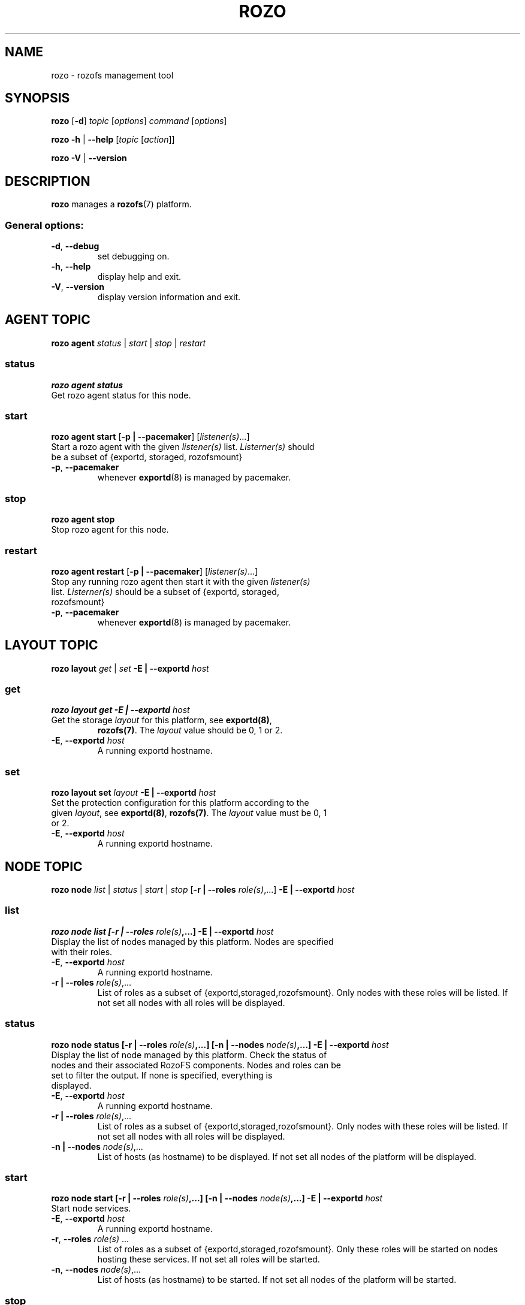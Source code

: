 .\" Process this file with
.\" groff -man -Tascii rozo.1
.\"
.TH ROZO 1 "JULY 2013" Rozofs "User Manuals"
.SH NAME
rozo \- rozofs management tool
.SH SYNOPSIS
.B rozo
[\fB\-d\fP]
\fItopic
\fP[\fIoptions\fP]
\fIcommand
\fP[\fIoptions\fP]
.PP
.B rozo
\fB\-h\fP | \fB\-\-help\fP
[\fItopic\fP [\fIaction\fP]]
.PP
.B rozo
\fB\-V\fP | \fB\-\-version\fP
.PP
.SH DESCRIPTION
.B rozo
manages a
.BR rozofs (7)
platform.
.SS
General options:
.TP
\fB\-d\fP, \fB\-\-debug
set debugging on.
.TP
\fB\-h\fP, \fB\-\-help
display help and exit.
.TP
\fB\-V\fP, \fB\-\-version
display version information and exit.
.SH AGENT TOPIC
.B rozo agent
.I status \fP|\fI start \fP|\fI stop \fP|\fI restart
.SS status
.B rozo agent status
.TP
Get rozo agent status for this node.
.SS start
.B rozo agent start \fP[\fB\-p | \-\-pacemaker\fP] [\fIlistener(s)\fP...]
.TP
\fPStart a rozo agent with the given \fIlistener(s)\fP list. \fIListerner(s)\fP should be a subset of {exportd, storaged, rozofsmount}
.TP
\fB\-p\fP, \fB--pacemaker\fP
whenever
.BR exportd (8)
is managed by pacemaker.

.SS stop
.B rozo agent stop
.TP
Stop rozo agent for this node.

.SS restart
.B rozo agent restart \fP[\fB\-p | \-\-pacemaker\fP] [\fIlistener(s)\fP...]
.TP
\fPStop any running rozo agent then start it with the given \fIlistener(s)\fP list. \fIListerner(s)\fP should be a subset of {exportd, storaged, rozofsmount}
.TP
\fB\-p\fP, \fB--pacemaker\fP
whenever
.BR exportd (8)
is managed by pacemaker.

.\""" rozo layout
.SH LAYOUT TOPIC
.B rozo layout
.I get\fP | \fIset\fP \fB\-E | \-\-exportd\fP \fIhost\fP 

.\" rozo layout get
.SS get
.B rozo layout get \fB\-E | \-\-exportd\fP \fIhost\fP 
.TP 
Get the storage \fIlayout\fP for this platform, see \fBexportd(8)\fP,
\fBrozofs(7)\fP. The \fIlayout\fP value should be 0, 1 or 2.
.TP
\fB\-E\fP, \fB--exportd \fP\fIhost
A running exportd hostname.

.\" rozo layout set
.SS set
.B rozo layout set \fIlayout\fP \fB\-E | \-\-exportd\fP \fIhost\fP
.TP 
Set the protection configuration for this platform according to the given \fIlayout\fP, see \fBexportd(8)\fP, \fBrozofs(7)\fP. The \fIlayout\fP value must be 0, 1 or 2.
.TP
\fB\-E\fP, \fB--exportd \fP\fIhost
A running exportd hostname.


.SH NODE TOPIC
.B rozo node
.I list\fP | \fIstatus\fP | \fIstart\fP | \fIstop\fP [\fB\-r | \-\-roles\fP \fIrole(s)\fP,...] \fB\-E | \-\-exportd\fP \fIhost\fP 

.\" rozo node list
.SS list
.B rozo node list [\fB\-r | \-\-roles\fP \fIrole(s)\fP,...] \fB\-E | \-\-exportd\fP \fIhost\fP 
.TP 
Display the list of nodes managed by this platform. Nodes are specified with their roles.
.TP
\fB\-E\fP, \fB--exportd \fP\fIhost
A running exportd hostname.
.TP 
\fB\-r | \-\-roles\fP\fI role(s)\fP,...
List of roles as a subset of {exportd,storaged,rozofsmount}. Only nodes with these roles will be listed. If not set all nodes with all roles will be displayed.

.\" rozo node status
.SS status
.B rozo node status [\fB\-r | \-\-roles\fP \fIrole(s)\fP,...] [\fB\-n | \-\-nodes\fP \fInode(s)\fP,...] \fB\-E | \-\-exportd\fP \fIhost\fP 
.TP 
Display the list of node managed by this platform. Check the status of nodes and their associated RozoFS components. Nodes and roles can be set to filter the output. If none is specified, everything is displayed.
.TP
\fB\-E\fP, \fB--exportd \fP\fIhost
A running exportd hostname.
.TP
\fB\-r | \-\-roles\fP\fI role(s)\fP,... 
List of roles as a subset of {exportd,storaged,rozofsmount}. Only nodes with these roles will be listed. If not set all nodes with all roles will be displayed.
.TP
\fB\-n | \-\-nodes\fP\fI node(s)\fP,...
List of hosts (as hostname) to be displayed. If not set all nodes of the platform will be displayed.

.\" rozo node start
.SS start
.B rozo node start [\fB\-r | \-\-roles\fP \fIrole(s)\fP,...] [\fB\-n | \-\-nodes\fP \fInode(s)\fP,...] \fB\-E | \-\-exportd\fP \fIhost\fP 
.TP 
Start node services.
.TP
\fB\-E\fP, \fB\-\-exportd \fP\fIhost
A running exportd hostname.
.TP
\fB\-r\fP, \fB\-\-roles\fP\fI role(s)\fP ... 
List of roles as a subset of {exportd,storaged,rozofsmount}. Only these roles will be started on nodes hosting these services. If not set all roles will be started.
.TP
\fB\-n\fP, \fB\-\-nodes\fP\fI node(s)\fP,... 
List of hosts (as hostname) to be started. If not set all nodes of the platform will be started.

.\" rozo node stop
.SS stop
.B rozo node stop [\fB\-r |\-\-roles\fP \fIrole(s)\fP,...] [\fB\-n | \-\-nodes\fP \fInode(s)\fP,...] \fB\-E | \-\-exportd\fP \fIhost\fP 
.TP 
Stop node services.
.TP
\fB\-E\fP, \fB\-\-exportd \fP\fIhost
A running exportd hostname.
\fB\-r\fP, \fB\-\-roles\fP\fI role(s)\fP ... 
List of roles as a subset of {exportd,storaged,rozofsmount}. Only these roles will be stopped on nodes hosting these services. If not set all roles will be stopped.
.TP
\fB\-n\fP, \fB\-\-nodes\fP\fI node(s)\fP,... 
List of hosts (as hostname) to be stopped. If not set all nodes of the platform
will be stopped.


.\""" rozo volume
.SH VOLUME TOPIC
.B rozo volume
.I list\fP | \fIget\fP | \fIexpand\fP | \fIremove\fP [\fB\-E | \-\-exportd\fP] \fIhost\fP 

.\" volume node list
.SS list
.B rozo volume list \fB\-E | \-\-exportd\fP \fIhost\fP 
.TP 
Display the list of the volumes managed by this platform. Volumes contain clusters which contain storages.
.TP
\fB\-E\fP, \fB\-\-exportd \fP\fIhost
A running exportd hostname.

.\" rozo volume get
.SS get
.B rozo volume get \fIvid\fP \fB\-E | \-\-exportd\fP \fIhost\fP
.TP 
Display information about the volume according to the given \fIvid\fP.
.TP
\fB\-E\fP, \fB\-\-exportd \fP\fIhost
A running exportd hostname.

.\" rozo volume expand
.SS expand
.B rozo volume expand [\fB\-v | \-\-vid\fP] \fIvid\fP \fIhosts\fP,...  \fB\-E | \-\-exportd\fP \fIhost\fP 
.TP 
Expand a volume relying on the given list of \fIhosts\fP. If no \fIvid\fP is set, this command creates a new volume. Otherwise, a cluster based on the \fIhosts\fP is created in the specified volume.
.TP
\fB\-E\fP, \fB\-\-exportd \fP\fIhost
A running exportd hostname.
.TP
\fB\-v\fP, \fB\-\-vid\fP \fIvid\fP
Volume id to be expand. If not set a new volume will be created. In this case the number of nodes should be consistent with the platform layout.

.\" rozo volume remove
.SS remove
.B rozo volume remove \fIvid\fP \fB\-E | \-\-exportd\fP \fIhost\fP 
.TP 
Remove a volume according to the given \fIvid\fP from this platform. Volume can be removed only if no export is defined on it.
.TP
\fB\-E\fP, \fB\-\-exportd \fP\fIhost
A running exportd hostname.


.\""" rozo export
.SH EXPORT TOPIC
.B rozo export
.I list\fP | \fIcreate\fP | \fIupdate\fP | \fIremove\fP | \fIget\fP | \fImount\fP | \fIumount\fP \fB\-E | \-\-exportd\fP \fIhost\fP 

.\" rozo export list
.SS list
.B rozo export list \fB\-E | \-\-exportd\fP \fIhost\fP 
.TP 
Display the list of the exports managed by this platform. 
.TP
\fB\-E\fP, \fB\-\-exportd \fP\fIhost
A running exportd hostname.

.SS create
.B rozo export create \fIvid\fP \fB\-E\fP | \fB--exportd\fP \fIhost\fP [\fB\-n\fP | \fP\-\-name\fP\fI name\fP] [\fB\-p\fP | \fB--passwd\fP\fI password\fP] [\fB\-s\fP | \fB--squota\fP\fI squota\fP] [\fB\-a\fP | \fB--hquota\fP\fI hquota\fP]
.TP
Export a new filesytem on the given volume by \fIvid\fP.
.TP
\fB\-E\fP, \fB\-\-exportd \fP\fIhost
A running exportd hostname.
.TP
\fB\-n\fP, \fB\-\-name \fP\fIname
The name to give to the new export. If not set a name will be generated (export_x).
.TP
\fB\-p\fP, \fB\-\-passwd \fP\fIpasswd
Password to set.
.TP
\fB\-s\fP, \fB\-\-squota \fP\fIsquota
Soft quota to set. (value [K | M | G]) 
.TP
\fB\-a\fP, \fB\-\-hquota \fP\fIhquota
Hard quota to set. (value [K | M | G]) 

.SS update
.B rozo export update \fIeid\fP \fB\-E\fP | \fB--exportd\fP \fIhost\fP [\fB\-c\fP | \fB--current\fP\fI password\fP] [\fB\-p\fP | \fB--passwd\fP\fI password\fP] [\fB\-s\fP | \fB--squota\fP\fI squota\fP] [\fB\-a\fP | \fB--hquota\fP\fI hquota\fP]
.TP
Update an export according to \fIeid\fP.
.TP
\fB\-E\fP, \fB\-\-exportd \fP\fIhost
A running exportd hostname.
.TP
\fB\-c\fP, \fB\-\-current \fP\fIpasswd
Current password (needed with \fB-p\fP).
.TP
\fB\-p\fP, \fB\-\-passwd \fP\fIpasswd
Password to set.
.TP
\fB\-s\fP, \fB\-\-squota \fP\fIsquota
Soft quota to set. (value [K | M | G]) 
.TP
\fB\-a\fP, \fB\-\-hquota \fP\fIhquota
Hard quota to set. (value [K | M | G]) 

.SS remove
.B rozo export remove [\fB\-f\fP | \fB--force\fP] \fIeid\fP,... \fB\-E\fP | \fB--exportd\fP \fIhost\fP
.TP
Remove an export according to \fIeid\fP,... Only empty exports will be removed. 
.TP
\fB\-E\fP, \fB\-\-exportd\fP \fIhost\fP
A running exportd hostname.
.TP
\fB\-f\fP, \fB\-\-force 
Force removing non empty exports.

.SS mount
.B rozo export mount \fB\-E\fP | \fB--exportd\fP\fI host\fP [\fB\-n\fP | \fB--node\fP \fIhost\fP,...] [\fB\-e\fP | \fB--eids\fP \fIeid\fP,...]
.TP
Mount export(s) identified by \fIeid\fP,... on nodes. 
.TP
\fB\-E\fP, \fB\-\-exportd \fP\fIhost
A running exportd hostname.
.TP
\fB\-n\fP, \fB\-\-nodes \fP\fIhost\fP,...
List of nodes to mount on. If not set exports will be mount on all host.
.TP
\fB\-e\fP, \fB\-\-eids \fP\fIeid\fP,...
List of export(s) identified by \fIeid\fP,... to mount.

.SS umount
.B rozo export umount \fB\-E\fP | \fB--exportd\fP \fIhost\fP [\fB\-n\fP | \fB--node\fP \fhost\fP,...] [\fB\-e\fP | \fB--eids\fP \fIeid\fP,...]
.TP
Umount export(s) identified by \fIeid\fP,... on nodes. 
.TP
\fB\-E\fP, \fB\-\-exportd \fP\fIhost
A running exportd hostname.
.TP
\fB\-n\fP, \fB\-\-nodes \fP\fIhost\fP,...
List of nodes to umount from. If not set exports will be umount from all host.
.TP
\fB\-e\fP, \fB\-\-eids \fP\fIeid\fP,...
List of export(s) identified by \fIeid\fP,... to umount.
.TP


.SH "REPORTING BUGS"
Report bugs to <bugs@fizians.org>.


.SH COPYRIGHT
Copyright (c) 2013 Fizians SAS. <http://www.fizians.com>

Rozofs is free software; you can redistribute it and/or modify
it under the terms of the GNU General Public License as published
by the Free Software Foundation, version 2.

Rozofs is distributed in the hope that it will be useful, but
WITHOUT ANY WARRANTY; without even the implied warranty of
MERCHANTABILITY or FITNESS FOR A PARTICULAR PURPOSE.  See the GNU
General Public License for more details.

You should have received a copy of the GNU General Public License
along with this program.  If not, see <http://www.gnu.org/licenses/>.


.SH AUTHOR
Fizians <http://www.fizians.org>


.SH "SEE ALSO"
.BR rozofs (7),
.BR exportd (8),
.BR storaged (8)
.BR rozofsmount (8)
